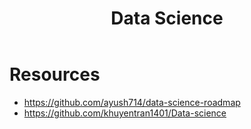 :PROPERTIES:
:ID:       a45b15a7-4b62-4fdd-bff4-f5dd86429f2a
:END:
#+title: Data Science

* Resources
+ https://github.com/ayush714/data-science-roadmap
+ https://github.com/khuyentran1401/Data-science
